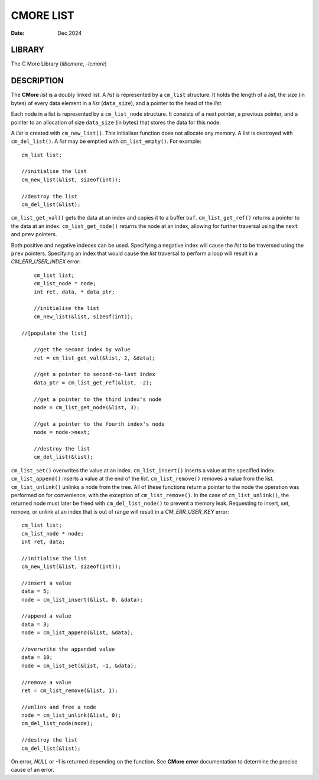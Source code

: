 ==========
CMORE LIST
==========

:date: Dec 2024

LIBRARY
=======
The C More Library (*libcmore*, *-lcmore*)

DESCRIPTION
===========

The **CMore** *list* is a doubly linked list. A *list* is represented by a \
``cm_list`` structure. It holds the length of a *list*, the size (in bytes) \
of every data element in a *list* (``data_size``), and a pointer to the head \
of the *list*.

Each node in a list is represented by a ``cm_list_node`` structure. It \
consists of a next pointer, a previous pointer, and a pointer to an \
allocation of size ``data_size`` (in bytes) that stores the data for this node.

A *list* is created with ``cm_new_list()``. This initialiser function does \
not allocate any memory. A list is destroyed with ``cm_del_list()``. A *list* \
may be emptied with ``cm_list_empty()``. For example::

	cm_list list;

	//initialise the list
	cm_new_list(&list, sizeof(int));

	//destroy the list
	cm_del_list(&list);

``cm_list_get_val()`` gets the data at an index and copies it to a buffer \
``buf``. ``cm_list_get_ref()`` returns a pointer to the data at an index. 
``cm_list_get_node()`` returns the node at an index, allowing for further \
traversal using the ``next`` and ``prev`` pointers.

Both positive and negative indeces can be used. Specifying a negative index \
will cause the *list* to be traversed using the ``prev`` pointers. Specifying \
an index that would cause the *list* traversal to perform a loop will result \
in a *CM_ERR_USER_INDEX* error::

	cm_list list;
	cm_list_node * node;
	int ret, data, * data_ptr;

	//initialise the list
	cm_new_list(&list, sizeof(int));
	
    //[populate the list]

	//get the second index by value
	ret = cm_list_get_val(&list, 2, &data);

	//get a pointer to second-to-last index
	data_ptr = cm_list_get_ref(&list, -2);

	//get a pointer to the third index's node
	node = cm_list_get_node(&list, 3);

	//get a pointer to the fourth index's node
	node = node->next;

	//destroy the list
	cm_del_list(&list);
	
``cm_list_set()`` overwrites the value at an index. ``cm_list_insert()`` \
inserts a value at the specified index. ``cm_list_append()`` inserts a value \
at the end of the *list*. ``cm_list_remove()`` removes a value from the list. \
``cm_list_unlink()`` unlinks a node from the tree. All of these functions \
return a pointer to the node the operation was performed on for convenience, \
with the exception of ``cm_list_remove()``. In the case of \
``cm_list_unlink()``, the returned node must later be freed with \
``cm_del_list_node()`` to prevent a memory leak. Requesting to insert, set, \
remove, or unlink at an index that is out of range will result in a \
*CM_ERR_USER_KEY* error::
	
	cm_list list;
	cm_list_node * node;
	int ret, data;

	//initialise the list
	cm_new_list(&list, sizeof(int));

	//insert a value
	data = 5;
	node = cm_list_insert(&list, 0, &data);

	//append a value
	data = 3;
	node = cm_list_append(&list, &data);

	//overwrite the appended value
	data = 10;
	node = cm_list_set(&list, -1, &data);

	//remove a value
	ret = cm_list_remove(&list, 1);

	//unlink and free a node
	node = cm_list_unlink(&list, 0);
	cm_del_list_node(node);
	
	//destroy the list
	cm_del_list(&list);

On error, *NULL* or *-1* is returned depending on the function. See **CMore** \
**error** documentation to determine the precise cause of an error.
